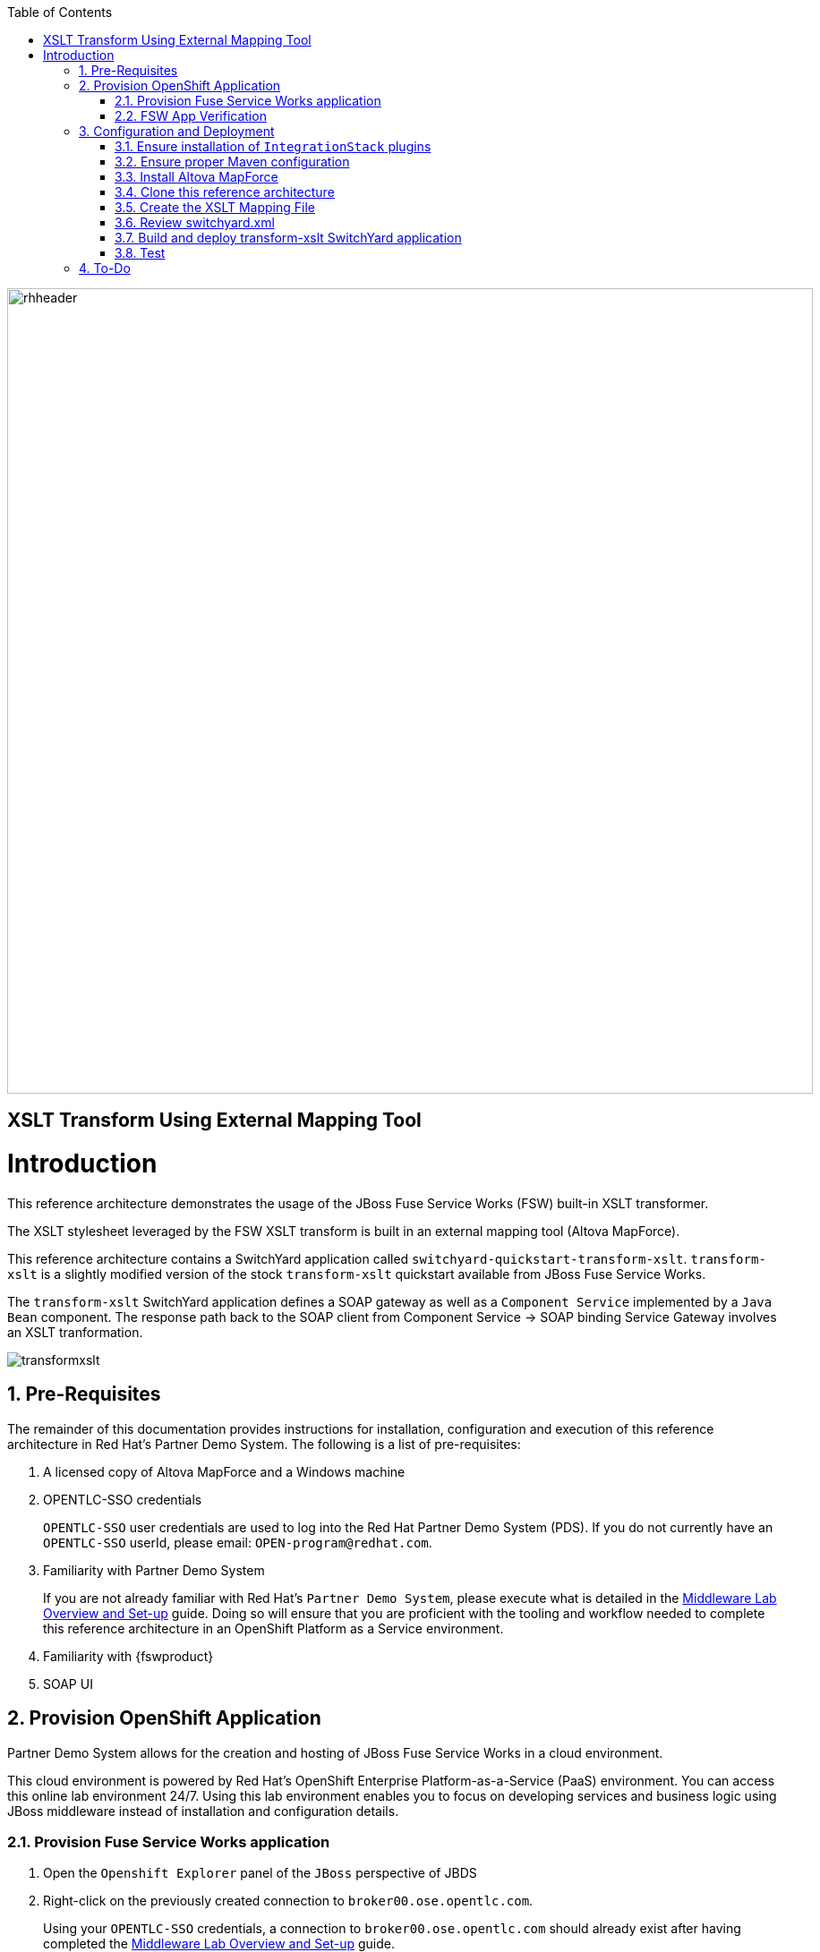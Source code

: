 :data-uri:
:toc2:
:rhtlink: link:https://www.redhat.com[Red Hat]
:mwlaboverviewsetup: link:http://people.redhat.com/jbride/labsCommon/setup.html[Middleware Lab Overview and Set-up]
:mvnrepos: link:https://access.redhat.com/documentation/en-US/Red_Hat_JBoss_Fuse_Service_Works/6/html-single/Installation_Guide/index.html#chap-Maven_Repositories[Maven Repositories]
:installintegrationstack: link:https://access.redhat.com/documentation/en-US/Red_Hat_JBoss_Fuse_Service_Works/6/html-single/Installation_Guide/index.html#Install_JBoss_Developer_Studio_Integration_Stack[Install Integration Stack]

image::images/rhheader.png[width=900]

:numbered!:
[abstract]
== XSLT Transform Using External Mapping Tool

:numbered:

Introduction
============

This reference architecture demonstrates the usage of the JBoss Fuse Service Works (FSW) built-in XSLT transformer.

The XSLT stylesheet leveraged by the FSW XSLT transform is built in an external mapping tool (Altova MapForce).

This reference architecture contains a SwitchYard application called `switchyard-quickstart-transform-xslt`.
`transform-xslt` is a slightly modified version of the stock `transform-xslt` quickstart available from JBoss Fuse Service Works.

The `transform-xslt` SwitchYard application defines a SOAP gateway as well as a `Component Service` implemented by a `Java Bean` component.
The response path back to the SOAP client from Component Service -> SOAP binding Service Gateway involves an XSLT tranformation.

image::images/transformxslt.png[]

== Pre-Requisites
The remainder of this documentation provides instructions for installation, configuration and execution of this reference architecture in Red Hat's Partner Demo System.
The following is a list of pre-requisites:

. A licensed copy of Altova MapForce and a Windows machine
. OPENTLC-SSO credentials
+
`OPENTLC-SSO` user credentials are used to log into the Red Hat Partner Demo System (PDS).
If you do not currently have an `OPENTLC-SSO` userId, please email: `OPEN-program@redhat.com`.

. Familiarity with Partner Demo System
+
If you are not already familiar with Red Hat's `Partner Demo System`, please execute what is detailed in the {mwlaboverviewsetup} guide.
Doing so will ensure that you are proficient with the tooling and workflow needed to complete this reference architecture in an OpenShift Platform as a Service environment.

. Familiarity with {fswproduct}
. SOAP UI

== Provision OpenShift Application
Partner Demo System allows for the creation and hosting of JBoss Fuse Service Works in a cloud environment.

This cloud environment is powered by Red Hat's OpenShift Enterprise Platform-as-a-Service (PaaS) environment.
You can access this online lab environment 24/7.
Using this lab environment enables you to focus on developing services and business logic using JBoss middleware instead of installation and configuration details.

=== Provision Fuse Service Works application

. Open the `Openshift Explorer` panel of the `JBoss` perspective of JBDS
. Right-click on the previously created connection to `broker00.ose.opentlc.com`.
+
Using your `OPENTLC-SSO` credentials, a connection to `broker00.ose.opentlc.com` should already exist after having completed the {mwlaboverviewsetup} guide.

. Select: `New -> Application` .
+
Since you have already created a domain from the previous introductory lab, the workflow for creation of a new application will be slightly different than what you are used to.
In particular, the OSE plugin will not prompt you for the creation of a new domain.

. The following `New or existing OpenShift Application` pop-up should appear:
+
image::images/new_OSE_app_fsw.png[width=500]

.. In the `Name` text box, enter: `fswapp`
.. From the `Type` drop-down, select: JBoss Fuse Service Works 6.0 (rhgpe-fsw-6.0)
.. From the `Gear profile` drop-down, select: pds_medium
.. From the `Embeddable Cartridges` section, select: `MySQL 5.1` or `MySQL 5.5`

. Click `Next`
. A new dialogue appears entitled `Set up Project for new OpenShift Aplication`.
+
Check the check box for `Disable automatic maven build when pushing to OpenShift`.
Afterwards, Click `Next`.

. A new dialogue appears entitled `Import an existing OpenShift application`.
+
Even though it will not be used, you will be forced to clone the remote git enabled project associated with your new OpenShift application.
Uncheck "Use default clone location" and select a location on your local filesystem where the git enabled project should be cloned to.
+
image::images/git_clone_OSE.png[width=500]

. Click `Finish`
. The OSE plugin of JBDS will spin for a couple of minutes as the remote FSW 6 enabled OpenShift application is created.
. Eventually, the OSE plugin will prompt with a variety of pop-up related details regarding your new application.
Click through all of them except when you come to the dialogue box entitled `Publish fswapp?`.
For this dialogue box, click `No`
+
image::images/publishfswlab.png[]

=== FSW App Verification

. Using the `Remote System Explorer` perspective of JBDS, open an SSH terminal and tail the `fsw/standalone/log/server.log` of your remote FSW enabled OSE application.
. Log messages similar to the following should appear:
+
image::images/tail_log_OSE_fsw.png[width=700]

. Also, in the `Project Explorer` panel of JBDS, the `fswlab` maven project should be listed.

Congratulations!  You have successfully provisioned your FSW 6 enabled application.

== Configuration and Deployment
Altova MapForce is only available on Windows operating systems.
Subsequently, this reference architecture assumes that the development machine in use for all client side applications is Windows.

=== Ensure installation of `IntegrationStack` plugins
The `IntegrationStack` suite of plugins for JBoss Developer Studio is a requirement for this reference architecture.
If you have not already done so, ensure that this suite of plugins is installed as per the {installintegrationstack} section of the FSW installation guide.

=== Ensure proper Maven configuration
A portion of this reference architecture includes a SwitchYard application that will be imported into your JBDS via maven.
Make sure that your default maven `settings.xml` is configured to reference the supported on-line or off-line Fuse Service Works maven repository.
This procedure is discussed in the {mvnrepos} section of the Fuse Service Works Installation Guide.

=== Install Altova MapForce
Navigate to the link (http://www.altova.com/download/mapforce.html) to download and install Altova MapForce on your Windows machine. 

Once installed, go through the instructions to acquire a license.

=== Clone this reference architecture

. Open the `Git` perspective of JBDS.
. In the `Git Repositories` panel, click the link that allows you to `Clone a Git Repository and add the clone to this view`
. A pop-up should appear with a name of `Source Git Repository`
. In the `URI` field, enter the following:
+
-----
https://github.com/jboss-gpe-ref-archs/fsw_external_mapping.git
-----

. Click `Next`
+
image::images/clone_repo_to_local.png[]

. Continue to click `Next` through the various screens
+
On the pop-up screen entitled `Local Destination`, change the default value of the `Directory` field to your preferred location on disk.
For the purposes of the remainder of these instructions, this directory on your local filesystem will be referred to as:  $REF_ARCH_HOME

. On the last screen of the `Clone Git Repository` pop-up, click `Finish`
+
Doing so will clone this `fsw_external_mapping` repository to your local disk

. In JBDS, switch to the `Project Explorer` panel and navigate to:  `File -> Import -> Maven -> Existing Maven Projects`
. In the `Root Directory` field of the `Maven Projects` pop-up, navigate to the location on disk where the `fsw_external_mapping` project was just cloned to.
+
image::images/import_mvn_project.png[]

. Click `next` through the various pop-up panels and finally `Finish`.
. Your `Project Explorer` panel should now include the following mavenized projects
+
image::images/maven_projects.png[]

=== Create the XSLT Mapping File
The purpose of this section of the reference architecture is to generate an XSLT stylesheet given in Altova MapForce given inbound and outbound sample XML payloads.

The sample XML payloads are provided as part of this reference architecture:

. $REF_ARCH_HOME/src/test/resources/xml/order.xml
. $REF_ARCH_HOME/src/test/resources/xml/orderAck.xml

Start the MapForce client and open a new project.

==== Insert sample XML files into Altova MapForce
The following will be executed for both the `order.xml` and `orderAck.xml` sample XML files:

. Navigate to `Insert->XML Schema/File...` 
. As the input file, select:  `$REF_ARCH_HOME/src/test/resources/xml/order.xml`
. A dialog pops up indicating selected XML file does not contain a schema reference and if you want MapForce to create a schema for you.
+
Click Yes.

. The schema will appear in the canvas.
+
image::images/MapFInputSchema.JPG[]

. Repeat this procedure for the output .xml file: orderAck.xml.

==== Generate XSLT from Altova MapForce
The XSLT is now ready to be generated by Altova MapForce.

image::images/MapFIOMapping.JPG[]

. Navigate to File->Generate Code in->XSLT 1.0. 
. Name the file orderAMF10.xslt.

==== Copy and edit XSLT

Now that Altova MapForce has generated the XSLT, this XSLT needs to be included as a resource of the `transform-xslt` SwitchYard project included in this reference architecture.

. Using your File Explorer utility of choice on your Windows machine, copy the newly generated XSLT to the following directory:
+
-----
$REF_ARCH_HOME/src/main/resources/xslt
-----

. Refresh the `switchyard-quickstart-transform-xslt` project in the `Project Explorer` panel of JBDS.
+
image::images/addxslt.png[]

. In JBDS, open the `orderAMF10.xslt`
. Edit out the references to `orderAck.xsd`:
+
-----
40      <!--			
41          <xsl:attribute name="xsi:schemaLocation" namespace="http://www.w3.org/2001/XMLSchema-instance">urn:switchyard-quickstart:transform-xslt:1.0 <file_location>/orderAck.xsd</xsl:attribute> 
42      -->
-----

. Save the modified: `orderAMF10.xslt`

=== Review switchyard.xml
The `transform-xslt` SwitchYard application needs to reference the newly generated `orderAMF10.xslt` mapping file.
Verify that this is infact the case:

. In the `Project Explorer` panel of JBDS, open :  `transform-xslt/src/main/resources/META-INF/switchyard.xml`
. Switch to the `Source` tab
. Notice the following starting at about line 18:
+
-----
<transforms>
    <transform.xslt xmlns="urn:switchyard-config:transform:1.0" 
                    from="{urn:switchyard-quickstart:transform-xslt:1.0}order" 
                    to="{urn:switchyard-quickstart:transform-xslt:1.0}orderAck" 
                    xsltFile="xslt/orderAMF10.xslt"/>
</transforms>
-----
+
In particular, notice the reference to the `xslt/orderAMF10.xslt` XSLT mapping file

=== Build and deploy transform-xslt SwitchYard application

. In the `Project Explorer` panel of JBDS, right-click on the `switchyard-quickstart-transform-xslt` project
. Navigate to: `Run As -> Maven Install`
. In the `Console` panel, a `BUILD SUCCESS` log message should appear.
+
image::images/maven_build_success.png[]

. The following jar library should have been created:
+
-----
$REF_ARCH_HOME/target/switchyard-quickstart-transform-xslt.jar
-----

. Open your browser and enter in the URL of the JBoss Management Console of your remote FSW enabled Openshift environment
. Navigate as follows:  _Runtime -> Manage Deployments -> Add -> Choose File
. Select the $REF_ARCH_HOME/target/switchyard-quickstart-transform-xslt.jar artifact.
. Click `Next` followed by `Save`
+
image::images/add_deployment.png[]

.  Once deployed, the artifact needs to be enabled.
Select the newly deployed `switchyard-quickstart-transform-xslt.jar` artifact and click the _enable_ button.

. Tail your Fuse Service Works `fsw/standalone/log/server.log` and notice the `address` field of the SOAP gateway of the newly deployed OrderService:
+
-----
2014-09-26 07:34:43,058INFO (MSC service thread 1-3)JBWS024061: Adding service endpoint metadata: id=OrderService
 address=http://fswapp-jbride.apps.ose.opentlc.com:80/quickstart-transform-xslt/OrderService
 implementor=org.switchyard.component.soap.endpoint.BaseWebService
 serviceName={urn:switchyard-quickstart:transform-xslt:1.0}OrderService
 portName={urn:switchyard-quickstart:transform-xslt:1.0}OrderServicePort
 annotationWsdlLocation=null
 wsdlLocationOverride=vfs:/content/switchyard-quickstart-transform-xslt.jar/wsdl/OrderService.wsdl
 mtomEnabled=false
 handlers=[org.switchyard.component.soap.InboundResponseHandler]
-----
+
The value of the `address` will be slightly different than what is listed above due to the different domain name of your OpenShift Enterprise account.
The value of this `address` field will be used in the next section of this reference architecture.

. Also notice the following as the last statement of the `fsw/standalone/log/server.log` :
+
--------
JBAS018559: Deployed "switchyard-quickstart-transform-xslt.jar" (runtime-name : "switchyard-quickstart-transform-xslt.jar")
--------

=== Test

Invoke the remotely deployed services by sending a SOAP request using the soapUI open source tool.

. Download and install `soapUI` on your Windows machine 
. Start *SoapUI*
. Navigate to:  `File -> New SOAP Project`.
. In the *Initial WSDL* field, paste the full URL to the WSDL of your newly deployed remote `OrderService` SOAP service.
+
image::images/createsoapuiclient.png[]
+
NOTE: The value of the URL was determined previously from the `fsw/standalone/log/server.log` when the `transform-xslt` SwitchYard service was deployed to the remote FSW enabled OpenShift Enterprise environment.
Be sure to append `?wsdl` to the end of the SOAP service.

. Click *OK*. 
. In the soapUI Navigator, right-click the `Projects -> fswapp-<your domain name>.apps.ose.opentlc.com -> OrderServiceBinding -> submitOrder ->Request 1` 
. Select *Show Request Editor*.
. In the Request Editor, edit the request payload as follows:
+
image::images/SOAPUIOrderRequest.png[]

. Click the bold green arrow at the top of the Request Editor to invoke the remote `OrderService`
. Tail your Fuse Service Works `fsw/standalone/log/server.log`
+
image::images/orderservicelog.png[]

. The response body returned from the `OrderService` (as seen in SOAP-UI) should be as follows:
+
-----
<SOAP-ENV:Envelope xmlns:SOAP-ENV="http://schemas.xmlsoap.org/soap/envelope/">
   <SOAP-ENV:Header/>
   <SOAP-ENV:Body>
      <orders:orderAck xmlns:orders="urn:switchyard-quickstart:transform-xslt:1.0">
         <orderId>PO-19838-XYZ</orderId>
         <accepted>true</accepted>
         <status>Order Accepted</status>
      </orders:orderAck>
   </SOAP-ENV:Body>
</SOAP-ENV:Envelope>
-----

== To-Do

. Create an example that uses .xsd's instead of WSDL for the XML validation
